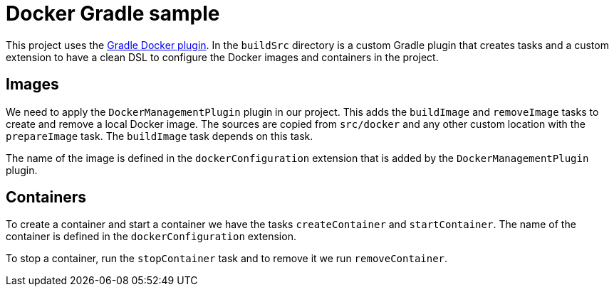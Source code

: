 = Docker Gradle sample

This project uses 
the https://github.com/gesellix/gradle-docker-plugin[Gradle Docker plugin].
In the `buildSrc` directory is a custom Gradle plugin that creates
tasks and a custom extension to have a clean DSL to configure
the Docker images and containers in the project.

== Images

We need to apply the `DockerManagementPlugin` plugin in our project. This adds
the `buildImage` and `removeImage` tasks to create and remove a 
local Docker image. The sources are copied from `src/docker` and any
other custom location with the `prepareImage` task. The `buildImage`
task depends on this task.

The name of the image is defined in the `dockerConfiguration` extension
that is added by the `DockerManagementPlugin` plugin.

== Containers

To create a container and start a container we have the tasks
`createContainer` and `startContainer`. The name of the container
is defined in the `dockerConfiguration` extension.

To stop a container, run the `stopContainer` task and to remove it
we run `removeContainer`.

